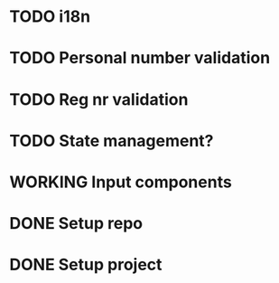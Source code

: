 * TODO i18n
* TODO Personal number validation
* TODO Reg nr validation
* TODO State management?
* WORKING Input components
* DONE Setup repo
* DONE Setup project
